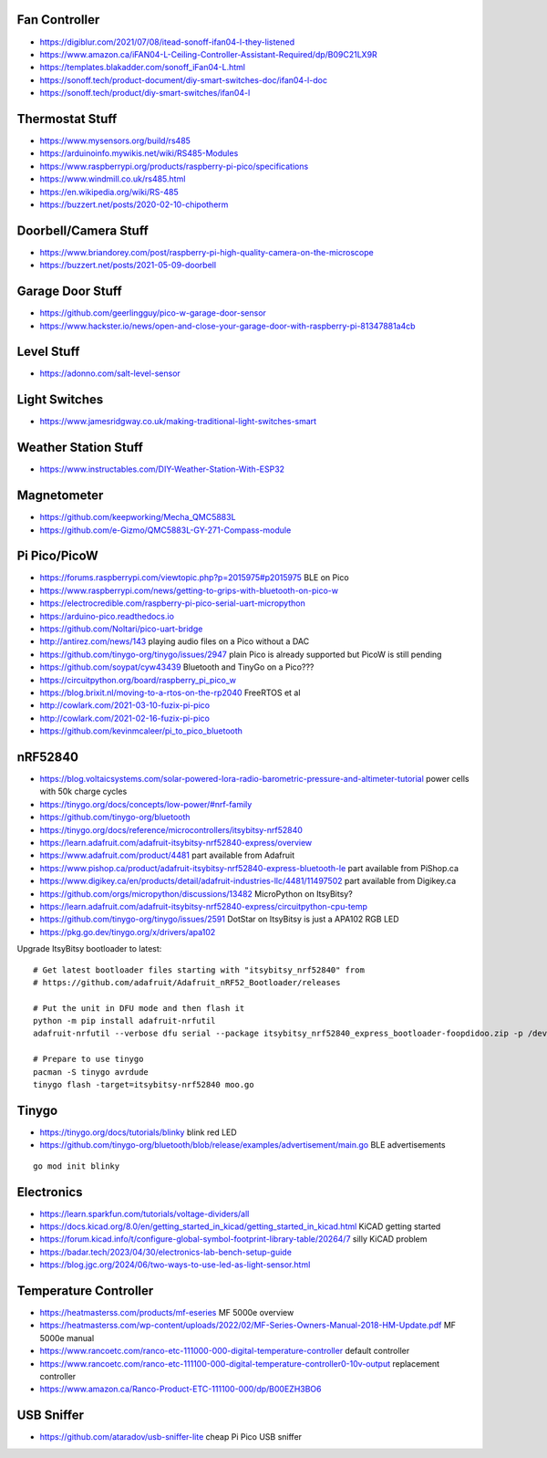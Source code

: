 Fan Controller
--------------

* https://digiblur.com/2021/07/08/itead-sonoff-ifan04-l-they-listened
* https://www.amazon.ca/iFAN04-L-Ceiling-Controller-Assistant-Required/dp/B09C21LX9R
* https://templates.blakadder.com/sonoff_iFan04-L.html
* https://sonoff.tech/product-document/diy-smart-switches-doc/ifan04-l-doc
* https://sonoff.tech/product/diy-smart-switches/ifan04-l


Thermostat Stuff
----------------

* https://www.mysensors.org/build/rs485
* https://arduinoinfo.mywikis.net/wiki/RS485-Modules
* https://www.raspberrypi.org/products/raspberry-pi-pico/specifications
* https://www.windmill.co.uk/rs485.html
* https://en.wikipedia.org/wiki/RS-485
* https://buzzert.net/posts/2020-02-10-chipotherm


Doorbell/Camera Stuff
---------------------

* https://www.briandorey.com/post/raspberry-pi-high-quality-camera-on-the-microscope
* https://buzzert.net/posts/2021-05-09-doorbell


Garage Door Stuff
-----------------

* https://github.com/geerlingguy/pico-w-garage-door-sensor
* https://www.hackster.io/news/open-and-close-your-garage-door-with-raspberry-pi-81347881a4cb


Level Stuff
-----------

* https://adonno.com/salt-level-sensor


Light Switches
--------------

* https://www.jamesridgway.co.uk/making-traditional-light-switches-smart


Weather Station Stuff
---------------------

* https://www.instructables.com/DIY-Weather-Station-With-ESP32


Magnetometer
------------

* https://github.com/keepworking/Mecha_QMC5883L
* https://github.com/e-Gizmo/QMC5883L-GY-271-Compass-module


Pi Pico/PicoW
-------------

* https://forums.raspberrypi.com/viewtopic.php?p=2015975#p2015975  BLE on Pico
* https://www.raspberrypi.com/news/getting-to-grips-with-bluetooth-on-pico-w
* https://electrocredible.com/raspberry-pi-pico-serial-uart-micropython
* https://arduino-pico.readthedocs.io
* https://github.com/Noltari/pico-uart-bridge
* http://antirez.com/news/143  playing audio files on a Pico without a DAC
* https://github.com/tinygo-org/tinygo/issues/2947  plain Pico is already supported but PicoW is still pending
* https://github.com/soypat/cyw43439  Bluetooth and TinyGo on a Pico???
* https://circuitpython.org/board/raspberry_pi_pico_w
* https://blog.brixit.nl/moving-to-a-rtos-on-the-rp2040  FreeRTOS et al
* http://cowlark.com/2021-03-10-fuzix-pi-pico
* http://cowlark.com/2021-02-16-fuzix-pi-pico
* https://github.com/kevinmcaleer/pi_to_pico_bluetooth


nRF52840
--------

* https://blog.voltaicsystems.com/solar-powered-lora-radio-barometric-pressure-and-altimeter-tutorial  power cells with 50k charge cycles
* https://tinygo.org/docs/concepts/low-power/#nrf-family
* https://github.com/tinygo-org/bluetooth
* https://tinygo.org/docs/reference/microcontrollers/itsybitsy-nrf52840
* https://learn.adafruit.com/adafruit-itsybitsy-nrf52840-express/overview
* https://www.adafruit.com/product/4481  part available from Adafruit
* https://www.pishop.ca/product/adafruit-itsybitsy-nrf52840-express-bluetooth-le  part available from PiShop.ca
* https://www.digikey.ca/en/products/detail/adafruit-industries-llc/4481/11497502  part available from Digikey.ca
* https://github.com/orgs/micropython/discussions/13482  MicroPython on ItsyBitsy?
* https://learn.adafruit.com/adafruit-itsybitsy-nrf52840-express/circuitpython-cpu-temp
* https://github.com/tinygo-org/tinygo/issues/2591  DotStar on ItsyBitsy is just a APA102 RGB LED
* https://pkg.go.dev/tinygo.org/x/drivers/apa102

Upgrade ItsyBitsy bootloader to latest::

    # Get latest bootloader files starting with "itsybitsy_nrf52840" from
    # https://github.com/adafruit/Adafruit_nRF52_Bootloader/releases

    # Put the unit in DFU mode and then flash it
    python -m pip install adafruit-nrfutil
    adafruit-nrfutil --verbose dfu serial --package itsybitsy_nrf52840_express_bootloader-foopdidoo.zip -p /dev/ttyACM0 -b 115200 --singlebank --touch 1200

    # Prepare to use tinygo
    pacman -S tinygo avrdude
    tinygo flash -target=itsybitsy-nrf52840 moo.go


Tinygo
------

* https://tinygo.org/docs/tutorials/blinky  blink red LED
* https://github.com/tinygo-org/bluetooth/blob/release/examples/advertisement/main.go  BLE advertisements

::

    go mod init blinky


Electronics
-----------

* https://learn.sparkfun.com/tutorials/voltage-dividers/all
* https://docs.kicad.org/8.0/en/getting_started_in_kicad/getting_started_in_kicad.html  KiCAD getting started
* https://forum.kicad.info/t/configure-global-symbol-footprint-library-table/20264/7  silly KiCAD problem
* https://badar.tech/2023/04/30/electronics-lab-bench-setup-guide
* https://blog.jgc.org/2024/06/two-ways-to-use-led-as-light-sensor.html


Temperature Controller
----------------------

* https://heatmasterss.com/products/mf-eseries  MF 5000e overview
* https://heatmasterss.com/wp-content/uploads/2022/02/MF-Series-Owners-Manual-2018-HM-Update.pdf  MF 5000e manual
* https://www.rancoetc.com/ranco-etc-111000-000-digital-temperature-controller  default controller
* https://www.rancoetc.com/ranco-etc-111100-000-digital-temperature-controller0-10v-output  replacement controller
* https://www.amazon.ca/Ranco-Product-ETC-111100-000/dp/B00EZH3BO6


USB Sniffer
-----------

* https://github.com/ataradov/usb-sniffer-lite  cheap Pi Pico USB sniffer
